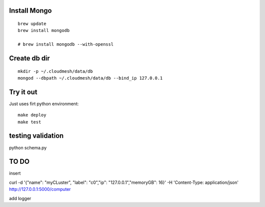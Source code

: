 Install Mongo
-----------

::
   
   brew update
   brew install mongodb

   # brew install mongodb --with-openssl


Create db dir
----------

::

   mkdir -p ~/.cloudmesh/data/db
   mongod --dbpath ~/.cloudmesh/data/db --bind_ip 127.0.0.1


Try it out
-------

Just uses firt python environment::

  make deploy
  make test

testing validation
--------------

python schema.py


TO DO
-----

insert

curl -d '{"name": "myCLuster",	"label": "c0","ip": "127.0.0.1","memoryGB": 16}' -H 'Content-Type: application/json'  http://127.0.0.1:5000/computer  

add logger
